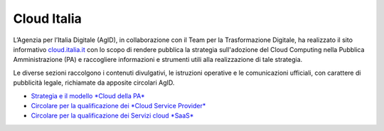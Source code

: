 ############
Cloud Italia
############


L’Agenzia per l’Italia Digitale (AgID), in collaborazione con il Team per la
Trasformazione Digitale, ha realizzato il sito informativo `cloud.italia.it <https://cloud.italia.it>`__
con lo scopo di rendere pubblica la strategia sull'adozione del Cloud Computing nella Pubblica Amministrazione (PA)
e raccogliere informazioni e strumenti utili alla realizzazione di tale strategia.

Le diverse sezioni raccolgono i contenuti divulgativi, le istruzioni operative e le comunicazioni ufficiali, con
carattere di pubblicità legale, richiamate da apposite circolari AgID.


- `Strategia e il modello *Cloud della PA* <https://cloud-italia.readthedocs.io/projects/cloud-italia-docs/it/latest/>`__
- `Circolare per la qualificazione dei *Cloud Service Provider* <https://cloud-italia.readthedocs.io/projects/cloud-italia-circolari/it/latest/>`__
- `Circolare per la qualificazione dei Servizi cloud *SaaS* <https://cloud-italia.readthedocs.io/projects/cloud-italia-circolari/it/latest/>`__







